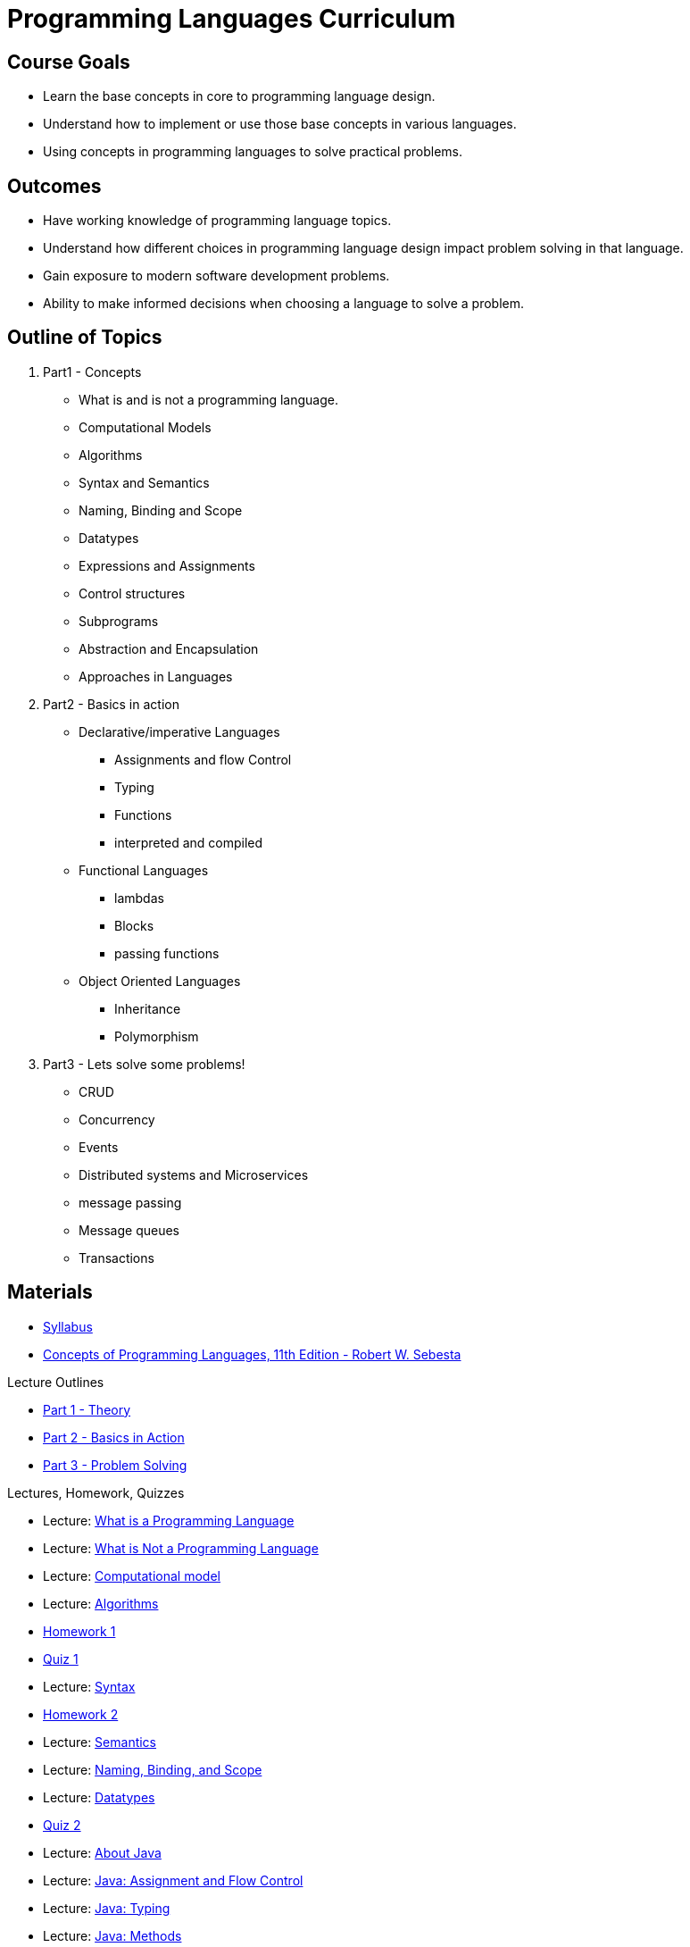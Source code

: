 = Programming Languages Curriculum

:slides-base-url: https://rhoads-zach.github.io/programming-languages-cirriculum/slides/

== Course Goals
* Learn the base concepts in core to programming language design.
* Understand how to implement or use those base concepts in various languages.
* Using concepts in programming languages to solve practical problems.

== Outcomes
* Have working knowledge of programming language topics.
* Understand how different choices in programming language design impact problem solving in that language.
* Gain exposure to modern software development problems.
* Ability to make informed decisions when choosing a language to solve a problem.

== Outline of Topics

. Part1 - Concepts
** What is and is not a programming language.
** Computational Models
** Algorithms
** Syntax and Semantics
** Naming, Binding and Scope
** Datatypes
** Expressions and Assignments
** Control structures
** Subprograms
** Abstraction and Encapsulation
** Approaches in Languages
. Part2 - Basics in action
** Declarative/imperative Languages
*** Assignments and flow Control
*** Typing
*** Functions
*** interpreted and compiled
** Functional Languages
*** lambdas
*** Blocks
*** passing functions
** Object Oriented Languages
*** Inheritance
*** Polymorphism
. Part3 - Lets solve some problems!
** CRUD
** Concurrency
** Events
** Distributed systems and Microservices
** message passing
** Message queues
** Transactions

== Materials
* link:syllabus.html[Syllabus]
* link:https://www.pearson.com/us/higher-education/program/Sebesta-Concepts-of-Programming-Languages-11th-Edition/PGM270801.html[Concepts of Programming Languages, 11th Edition - Robert W. Sebesta]

.Lecture Outlines
* link:part1.html[Part 1 - Theory]
* link:part2.html[Part 2 - Basics in Action]
* link:part3.html[Part 3 - Problem Solving]

.Lectures, Homework, Quizzes
* Lecture: link:{slides-base-url}what-is-a-programming-language.html[What is a Programming Language]
* Lecture: link:{slides-base-url}what-is-not-a-programming-language.html[What is Not a Programming Language]
* Lecture: link:{slides-base-url}computational-model.html[Computational model]
* Lecture: link:{slides-base-url}algorithms.html[Algorithms]
* link:homework1.html[Homework 1]
* link:quiz1.html[Quiz 1]
* Lecture: link:{slides-base-url}syntax.html[Syntax]
* link:homework2.html[Homework 2]
* Lecture: link:{slides-base-url}semantics.html[Semantics]
* Lecture: link:{slides-base-url}name-binding-scope.html[Naming, Binding, and Scope]
* Lecture: link:{slides-base-url}datatypes.html[Datatypes]
* link:quiz2.html[Quiz 2]
////
** link:{slides-base-url}[Expressions and Assignments]
** link:{slides-base-url}[Statements-level control structures]
** link:{slides-base-url}[Subprograms]
** link:{slides-base-url}[Abstraction, Encapsulation, and Generalization]
** link:{slides-base-url}[Programming Language Approaches]
////
* Lecture: link:{slides-base-url}java-about.html[About Java]
* Lecture: link:{slides-base-url}java-assignment-flow-control.html[Java: Assignment and Flow Control]
* Lecture: link:{slides-base-url}java-typing.html[Java: Typing]
* Lecture: link:{slides-base-url}java-functions.html[Java: Methods]
* Lecture: link:{slides-base-url}interpreted-compiled-languages-comparison.html[Interpreted and Compiled Comparison]
* Lecture: link:{slides-base-url}scheme-about.html[About Scheme]
* Lecture: link:{slides-base-url}scheme-typing.html[Scheme: Typing]
* Lecture: link:{slides-base-url}scheme-assignments-flow-control.html[Scheme: Assignments and Flow Control]
* Lecture: link:{slides-base-url}lambdas.html[Lambdas]
* Lecture: link:{slides-base-url}functional-languages-tradeoffs.html[Functional Languages Tradeoffs]
* Lecture: link:{slides-base-url}object-oriented-concepts.html[OO Concepts]
* Lecture: link:{slides-base-url}java-oo-concepts.html[Java: OO Concepts]

* link:homework3.html[Homework 3]
* link:homework4.html[Homework 4]
* link:https://github.com/rhoads-zach/programming-languages-cirriculum/tree/master/examples/java-app[Lecture - Java REST app]
* link:https://github.com/rhoads-zach/programming-languages-cirriculum/tree/master/examples/nodejs-app[Lecture - Node.js REST app]
* link:homework5.html[Homework 5]
* link:homework6.html[Homework 6]
* Lecture: link:{slides-base-url}crud.html[CRUD]
* Lecture: link:{slides-base-url}concurrency.html[Concurrency]
* Lecture: link:{slides-base-url}events.html[Events]
* link:final.html[Final Project]
